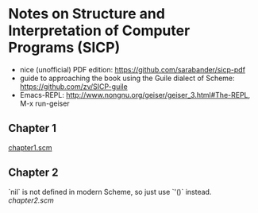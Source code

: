 * Notes on Structure and Interpretation of Computer Programs (SICP)
  - nice (unofficial) PDF edition: [[https://github.com/sarabander/sicp-pdf]]
  - guide to approaching the book using the Guile dialect of Scheme:
    [[https://github.com/zv/SICP-guile]]
  - Emacs-REPL: [[http://www.nongnu.org/geiser/geiser_3.html#The-REPL]], M-x run-geiser


** Chapter 1
   [[file:chapter1.scm][chapter1.scm]]


** Chapter 2
   `nil` is not defined in modern Scheme, so just use `'()` instead.
   [[chapter2.scm]]
